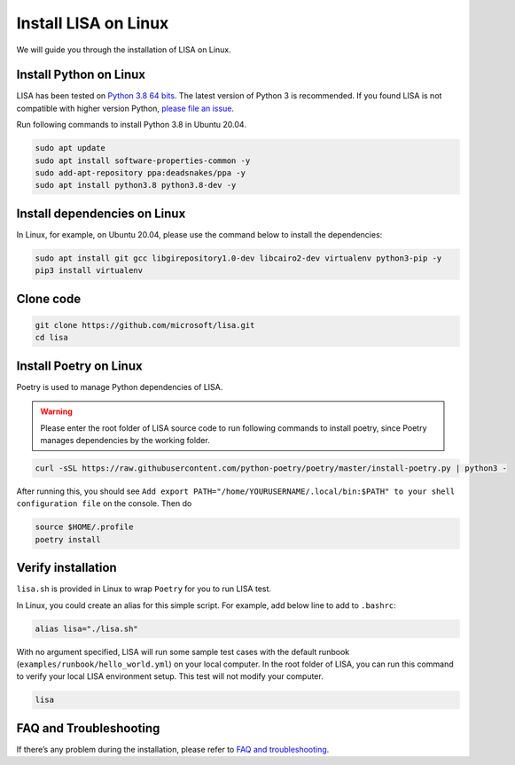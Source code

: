 Install LISA on Linux
=====================

We will guide you through the installation of LISA on Linux.

Install Python on Linux
-----------------------

LISA has been tested on `Python 3.8 64
bits <https://www.python.org/>`__. The latest version of Python 3 is
recommended. If you found LISA is not compatible with higher version
Python, `please file an
issue <https://github.com/microsoft/lisa/issues/new>`__.

Run following commands to install Python 3.8 in Ubuntu 20.04.

.. code:: bash

   sudo apt update
   sudo apt install software-properties-common -y
   sudo add-apt-repository ppa:deadsnakes/ppa -y
   sudo apt install python3.8 python3.8-dev -y

Install dependencies on Linux
-----------------------------

In Linux, for example, on Ubuntu 20.04, please use the command below to
install the dependencies:

.. code:: bash

   sudo apt install git gcc libgirepository1.0-dev libcairo2-dev virtualenv python3-pip -y
   pip3 install virtualenv

Clone code
----------

.. code:: sh

   git clone https://github.com/microsoft/lisa.git
   cd lisa

Install Poetry on Linux
-----------------------

Poetry is used to manage Python dependencies of LISA.

.. warning::
   
   Please enter the root folder of LISA source code to run
   following commands to install poetry, since Poetry manages dependencies
   by the working folder.

.. code:: bash

   curl -sSL https://raw.githubusercontent.com/python-poetry/poetry/master/install-poetry.py | python3 -

After running this, you should see
``Add export PATH="/home/YOURUSERNAME/.local/bin:$PATH" to your shell configuration file``
on the console. Then do

.. code:: bash

   source $HOME/.profile
   poetry install

Verify installation
-------------------

``lisa.sh`` is provided in Linux to wrap ``Poetry`` for you to run LISA
test.

In Linux, you could create an alias for this simple script. For example,
add below line to add to ``.bashrc``:

.. code:: bash

   alias lisa="./lisa.sh"

With no argument specified, LISA will run some sample test cases with
the default runbook (``examples/runbook/hello_world.yml``) on your local
computer. In the root folder of LISA, you can run this command to verify
your local LISA environment setup. This test will not modify your
computer.

.. code:: bash

   lisa

FAQ and Troubleshooting
-----------------------

If there’s any problem during the installation, please refer to `FAQ and
troubleshooting <troubleshooting.html>`__.
